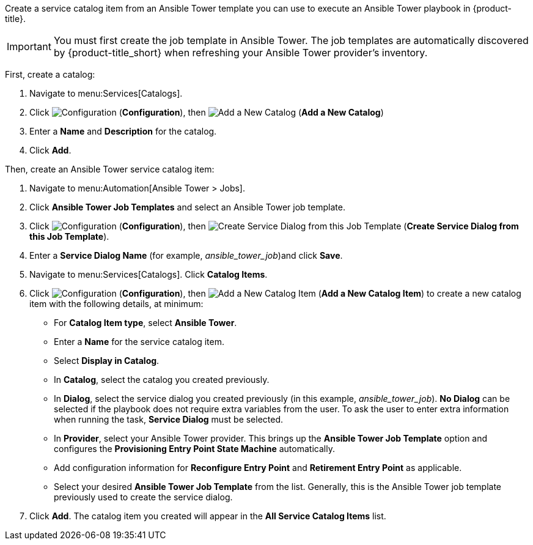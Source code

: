 Create a service catalog item from an Ansible Tower template you can use to execute an Ansible Tower playbook in {product-title}. 

[IMPORTANT]
====
You must first create the job template in Ansible Tower. The job templates are automatically discovered by {product-title_short} when refreshing your Ansible Tower provider’s inventory. 
====

First, create a catalog:

. Navigate to menu:Services[Catalogs].
. Click  image:1847.png[Configuration] (*Configuration*), then  image:1862.png[Add a New Catalog] (*Add a New Catalog*)
. Enter a *Name* and *Description* for the catalog.
. Click *Add*.

Then, create an Ansible Tower service catalog item:

. Navigate to menu:Automation[Ansible Tower > Jobs].
. Click *Ansible Tower Job Templates* and select an Ansible Tower job template.
. Click  image:1847.png[Configuration] (*Configuration*), then  image:1862.png[Create Service Dialog from this Job Template] (*Create Service Dialog from this Job Template*).
. Enter a *Service Dialog Name* (for example, _ansible_tower_job_)and click *Save*.
. Navigate to menu:Services[Catalogs]. Click *Catalog Items*.
.  Click  image:1847.png[Configuration] (*Configuration*), then  image:1862.png[Add a New Catalog Item] (*Add a New Catalog Item*) to create a new catalog item with the following details, at minimum:
- For *Catalog Item type*, select *Ansible Tower*.
- Enter a *Name* for the service catalog item.
- Select *Display in Catalog*.
- In *Catalog*, select the catalog you created previously.
- In *Dialog*, select the service dialog you created previously (in this example, _ansible_tower_job_). *No Dialog* can be selected if the playbook does not require extra variables from the user. To ask the user to enter extra information when running the task, *Service Dialog* must be selected. 
- In *Provider*, select your Ansible Tower provider. This brings up the *Ansible Tower Job Template* option and configures the *Provisioning Entry Point State Machine* automatically.
- Add configuration information for *Reconfigure Entry Point* and *Retirement Entry Point* as applicable. 
- Select your desired *Ansible Tower Job Template* from the list. Generally, this is the Ansible Tower job template previously used to create the service dialog.


. Click *Add*. The catalog item you created will appear in the *All Service Catalog Items* list.
